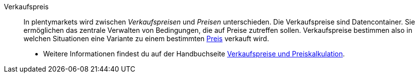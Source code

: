 [#verkaufspreis]
Verkaufspreis:: In plentymarkets wird zwischen _Verkaufspreisen_ und _Preisen_ unterschieden. Die Verkaufspreise sind Datencontainer. Sie ermöglichen das zentrale Verwalten von Bedingungen, die auf Preise zutreffen sollen. Verkaufspreise bestimmen also in welchen Situationen eine Variante zu einem bestimmten <<#preis, Preis>> verkauft wird. +
* Weitere Informationen findest du auf der Handbuchseite <<artikel/einstellungen/preise#, Verkaufspreise und Preiskalkulation>>. +